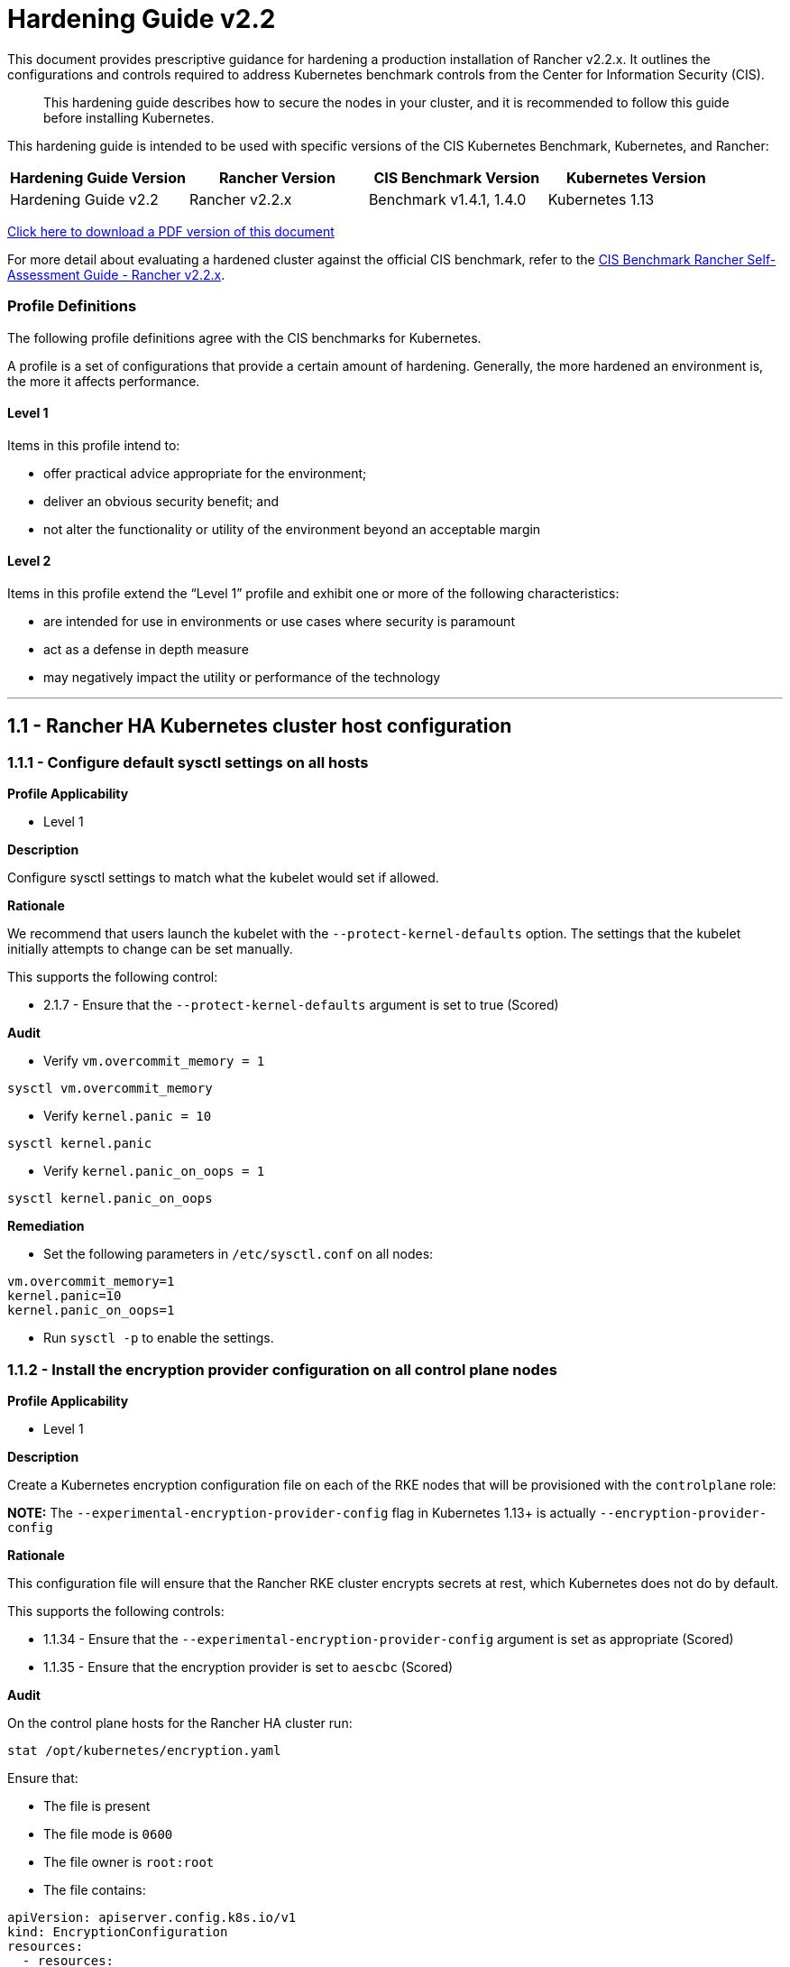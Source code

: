 = Hardening Guide v2.2

This document provides prescriptive guidance for hardening a production installation of Rancher v2.2.x. It outlines the configurations and controls required to address Kubernetes benchmark controls from the Center for Information Security (CIS).

____
This hardening guide describes how to secure the nodes in your cluster, and it is recommended to follow this guide before installing Kubernetes.
____

This hardening guide is intended to be used with specific versions of the CIS Kubernetes Benchmark, Kubernetes, and Rancher:

|===
| Hardening Guide Version | Rancher Version | CIS Benchmark Version | Kubernetes Version

| Hardening Guide v2.2
| Rancher v2.2.x
| Benchmark v1.4.1, 1.4.0
| Kubernetes 1.13
|===

https://releases.rancher.com/documents/security/2.2.x/Rancher_Hardening_Guide.pdf[Click here to download a PDF version of this document]

For more detail about evaluating a hardened cluster against the official CIS benchmark, refer to the xref:./self-assessment-guide-with-cis-v1.4-benchmark.adoc[CIS Benchmark Rancher Self-Assessment Guide - Rancher v2.2.x].

=== Profile Definitions

The following profile definitions agree with the CIS benchmarks for Kubernetes.

A profile is a set of configurations that provide a certain amount of hardening. Generally, the more hardened an environment is, the more it affects performance.

==== Level 1

Items in this profile intend to:

* offer practical advice appropriate for the environment;
* deliver an obvious security benefit; and
* not alter the functionality or utility of the environment beyond an acceptable margin

==== Level 2

Items in this profile extend the "`Level 1`" profile and exhibit one or more of the following characteristics:

* are intended for use in environments or use cases where security is paramount
* act as a defense in depth measure
* may negatively impact the utility or performance of the technology

'''

== 1.1 - Rancher HA Kubernetes cluster host configuration

=== 1.1.1 - Configure default sysctl settings on all hosts

*Profile Applicability*

* Level 1

*Description*

Configure sysctl settings to match what the kubelet would set if allowed.

*Rationale*

We recommend that users launch the kubelet with the `--protect-kernel-defaults` option. The settings that the kubelet initially attempts to change can be set manually.

This supports the following control:

* 2.1.7 - Ensure that the `--protect-kernel-defaults` argument is set to true (Scored)

*Audit*

* Verify `vm.overcommit_memory = 1`

[,bash]
----
sysctl vm.overcommit_memory
----

* Verify `kernel.panic = 10`

[,bash]
----
sysctl kernel.panic
----

* Verify `kernel.panic_on_oops = 1`

[,bash]
----
sysctl kernel.panic_on_oops
----

*Remediation*

* Set the following parameters in `/etc/sysctl.conf` on all nodes:

[,plain]
----
vm.overcommit_memory=1
kernel.panic=10
kernel.panic_on_oops=1
----

* Run `sysctl -p` to enable the settings.

=== 1.1.2 - Install the encryption provider configuration on all control plane nodes

*Profile Applicability*

* Level 1

*Description*

Create a Kubernetes encryption configuration file on each of the RKE nodes that will be provisioned with the `controlplane` role:

*NOTE:* The `--experimental-encryption-provider-config` flag in Kubernetes 1.13+ is actually `--encryption-provider-config`

*Rationale*

This configuration file will ensure that the Rancher RKE cluster encrypts secrets at rest, which Kubernetes does not do by default.

This supports the following controls:

* 1.1.34 - Ensure that the `--experimental-encryption-provider-config` argument is set as appropriate (Scored)
* 1.1.35 - Ensure that the encryption provider is set to `aescbc` (Scored)

*Audit*

On the control plane hosts for the Rancher HA cluster run:

[,bash]
----
stat /opt/kubernetes/encryption.yaml
----

Ensure that:

* The file is present
* The file mode is `0600`
* The file owner is `root:root`
* The file contains:

[,yaml]
----
apiVersion: apiserver.config.k8s.io/v1
kind: EncryptionConfiguration
resources:
  - resources:
    - secrets
    providers:
    - aescbc:
        keys:
        - name: key1
          secret: <32-byte base64 encoded string>
    - identity: {}
----

Where `aescbc` is the key type, and `secret` is populated with a 32-byte base64 encoded string.

*Remediation*

* Generate a key and an empty configuration file:

[,bash]
----
head -c 32 /dev/urandom | base64 -i -
touch /opt/kubernetes/encryption.yaml
----

* Set the file ownership to `root:root` and the permissions to `0600`

[,bash]
----
chown root:root /opt/kubernetes/encryption.yaml
chmod 0600 /opt/kubernetes/encryption.yaml
----

* Set the contents to:

[,yaml]
----
apiVersion: v1
kind: EncryptionConfig
resources:
  - resources:
    - secrets
    providers:
    - aescbc:
        keys:
        - name: key1
          secret: <32-byte base64 encoded string>
    - identity: {}
----

Where `secret` is the 32-byte base64-encoded string generated in the first step.

*NOTE:*

Files that are placed in `/opt/kubernetes` need to be mounted in using the `extra_binds` functionality in RKE.

=== 1.1.3 - Install the audit log configuration on all control plane nodes.

*Profile Applicability*

* Level 1

*Description*

Place the configuration file for Kubernetes audit logging on each of the control plane nodes in the cluster.

*Rationale*

The Kubernetes API has audit logging capability that is the best way to track actions in the cluster.

This supports the following controls:

* 1.1.15 - Ensure that the `--audit-log-path` argument is set as appropriate (Scored)
* 1.1.16 - Ensure that the `--audit-log-maxage` argument is as appropriate (Scored)
* 1.1.17 - Ensure that the `--audit-log-maxbackup` argument is set as appropriate (Scored)
* 1.1.18 - Ensure that the `--audit-log-maxsize` argument is set as appropriate (Scored)
* 1.1.37 - Ensure that the `AdvancedAuditing` argument is not set to false (Scored)

*Audit*

On each control plane node, run:

[,bash]
----
stat /opt/kubernetes/audit.yaml
----

Ensure that:

* The file is present
* The file mode is `0600`
* The file owner is `root:root`
* The file contains:

[,yaml]
----
apiVersion: audit.k8s.io/v1beta1
kind: Policy
rules:
- level: Metadata
----

*Remediation*

On nodes with the `controlplane` role:

* Generate an empty configuration file:

[,bash]
----
touch /opt/kubernetes/audit.yaml
----

* Set the file ownership to `root:root` and the permissions to `0600`

[,bash]
----
chown root:root /opt/kubernetes/audit.yaml
chmod 0600 /opt/kubernetes/audit.yaml
----

* Set the contents to:

[,yaml]
----
apiVersion: audit.k8s.io/v1beta1
kind: Policy
rules:
- level: Metadata
----

*NOTE:*

Files that are placed in `/opt/kubernetes` need to be mounted in using the `extra_binds` functionality in RKE.

=== 1.1.4 - Place Kubernetes event limit configuration on each control plane host

*Profile Applicability*

* Level 1

*Description*

Place the configuration file for Kubernetes event limit configuration on each of the control plane nodes in the cluster.

*Rationale*

Set up the `EventRateLimit` admission control plugin to prevent clients from overwhelming the API server. The settings below are intended as an initial value and may need to be adjusted for larger clusters.

This supports the following control:

* 1.1.36 - Ensure that the admission control plugin `EventRateLimit` is set (Scored)

*Audit*

On nodes with the `controlplane` role run:

[,bash]
----
stat /opt/kubernetes/admission.yaml
stat /opt/kubernetes/event.yaml
----

For each file, ensure that:

* The file is present
* The file mode is `0600`
* The file owner is `root:root`

For `admission.yaml` ensure that the file contains:

[,yaml]
----
apiVersion: apiserver.k8s.io/v1alpha1
kind: AdmissionConfiguration
plugins:
- name: EventRateLimit
  path: /opt/kubernetes/event.yaml
----

For `event.yaml` ensure that the file contains:

[,yaml]
----
apiVersion: eventratelimit.admission.k8s.io/v1alpha1
kind: Configuration
limits:
- type: Server
  qps: 5000
  burst: 20000
----

*Remediation*

On nodes with the `controlplane` role:

* Generate an empty configuration file:

[,bash]
----
touch /opt/kubernetes/admission.yaml
touch /opt/kubernetes/event.yaml
----

* Set the file ownership to `root:root` and the permissions to `0600`

[,bash]
----
chown root:root /opt/kubernetes/admission.yaml
chown root:root /opt/kubernetes/event.yaml
chmod 0600 /opt/kubernetes/admission.yaml
chmod 0600 /opt/kubernetes/event.yaml
----

* For `admission.yaml` set the contents to:

[,yaml]
----
apiVersion: apiserver.k8s.io/v1alpha1
kind: AdmissionConfiguration
plugins:
- name: EventRateLimit
  path: /opt/kubernetes/event.yaml
----

* For `event.yaml` set the contents to:

[,yaml]
----
apiVersion: eventratelimit.admission.k8s.io/v1alpha1
kind: Configuration
limits:
- type: Server
  qps: 5000
  burst: 20000
----

*NOTE:*

Files that are placed in `/opt/kubernetes` need to be mounted in using the `extra_binds` functionality in RKE.

== 2.1 - Rancher HA Kubernetes Cluster Configuration via RKE

(See Appendix A. for full RKE `cluster.yml` example)

=== 2.1.1 - Configure kubelet options

*Profile Applicability*

* Level 1

*Description*

Ensure Kubelet options are configured to match CIS controls.

*Rationale*

To pass the following controls in the CIS benchmark, ensure the appropriate flags are passed to the Kubelet.

* 2.1.1 -  Ensure that the `--anonymous-auth` argument is set to false (Scored)
* 2.1.2 - Ensure that the `--authorization-mode` argument is not set to `AlwaysAllow` (Scored)
* 2.1.6 - Ensure that the `--streaming-connection-idle-timeout` argument is not set to 0 (Scored)
* 2.1.7 - Ensure that the `--protect-kernel-defaults` argument is set to true (Scored)
* 2.1.8 - Ensure that the `--make-iptables-util-chains` argument is set to true (Scored)
* 2.1.10 - Ensure that the `--event-qps` argument is set to 0 (Scored)
* 2.1.13 - Ensure that the `RotateKubeletServerCertificate` argument is set to true (Scored)
* 2.1.14 - Ensure that the Kubelet only makes use of Strong Cryptographic Ciphers (Not Scored)

*Audit*

Inspect the Kubelet containers on all hosts and verify that they are running with the following options:

* `--streaming-connection-idle-timeout=<duration greater than 0>`
* `--authorization-mode=Webhook`
* `--protect-kernel-defaults=true`
* `--make-iptables-util-chains=true`
* `--event-qps=0`
* `--anonymous-auth=false`
* `--feature-gates="RotateKubeletServerCertificate=true"`
* `--tls-cipher-suites="TLS_ECDHE_ECDSA_WITH_AES_128_GCM_SHA256,TLS_ECDHE_RSA_WITH_AES_128_GCM_SHA256,TLS_ECDHE_ECDSA_WITH_CHACHA20_POLY1305,TLS_ECDHE_RSA_WITH_AES_256_GCM_SHA384,TLS_ECDHE_RSA_WITH_CHACHA20_POLY1305,TLS_ECDHE_ECDSA_WITH_AES_256_GCM_SHA384,TLS_RSA_WITH_AES_256_GCM_SHA384,TLS_RSA_WITH_AES_128_GCM_SHA256"`

*Remediation*

* Add the following to the RKE `cluster.yml` kubelet section under `services`:

[,yaml]
----
services:
  kubelet:
    extra_args:
      authorization-mode: "Webhook"
      streaming-connection-idle-timeout: "<duration>"
      protect-kernel-defaults: "true"
      make-iptables-util-chains: "true"
      event-qps: "0"
      anonymous-auth: "false"
      feature-gates: "RotateKubeletServerCertificate=true"
      tls-cipher-suites: "TLS_ECDHE_ECDSA_WITH_AES_128_GCM_SHA256,TLS_ECDHE_RSA_WITH_AES_128_GCM_SHA256,TLS_ECDHE_ECDSA_WITH_CHACHA20_POLY1305,TLS_ECDHE_RSA_WITH_AES_256_GCM_SHA384,TLS_ECDHE_RSA_WITH_CHACHA20_POLY1305,TLS_ECDHE_ECDSA_WITH_AES_256_GCM_SHA384,TLS_RSA_WITH_AES_256_GCM_SHA384,TLS_RSA_WITH_AES_128_GCM_SHA256"
----

Where `<duration>` is in a form like `1800s`.

* Reconfigure the cluster:

[,bash]
----
rke up --config cluster.yml
----

=== 2.1.2 - Configure kube-api options

*Profile Applicability*

* Level 1

*Description*

Ensure the RKE configuration is set to deploy the `kube-api` service with the options required for controls.

*NOTE:*

Enabling the `AlwaysPullImages` admission control plugin can cause degraded performance due to overhead of always pulling images.
Enabling the `DenyEscalatingExec` admission control plugin will prevent the 'Launch kubectl' functionality in the UI from working.

*Rationale*

To pass the following controls for the kube-api server ensure RKE configuration passes the appropriate options.

* 1.1.1 - Ensure that the `--anonymous-auth` argument is set to false (Scored)
* 1.1.8 - Ensure that the `--profiling argument` is set to false (Scored)
* 1.1.11 - Ensure that the admission control plugin `AlwaysPullImages` is set (Scored)
* 1.1.12 - Ensure that the admission control plugin `DenyEscalatingExec` is set (Scored)
* 1.1.14 - Ensure that the admission control plugin `NamespaceLifecycle` is set (Scored)
* 1.1.15 - Ensure that the `--audit-log-path` argument is set as appropriate (Scored)
* 1.1.16 - Ensure that the `--audit-log-maxage` argument is set as appropriate (Scored)
* 1.1.17 - Ensure that the `--audit-log-maxbackup` argument is set as appropriate (Scored)
* 1.1.18 - Ensure that the `--audit-log-maxsize` argument is set as appropriate (Scored)
* 1.1.23 - Ensure that the `--service-account-lookup` argument is set to true (Scored)
* 1.1.24 - Ensure that the admission control plugin `PodSecurityPolicy` is set (Scored)
* 1.1.30 Ensure that the API Server only makes use of Strong Cryptographic Ciphers (Not Scored)
* 1.1.34 - Ensure that the `--experimental-encryption-provider-config` argument is set as appropriate (Scored)
* 1.1.35 - Ensure that the encryption provider is set to `aescbc` (Scored)
* 1.1.36 - Ensure that the admission control plugin `EventRateLimit` is set (Scored)
* 1.1.37 - Ensure that the `AdvancedAuditing` argument is not set to `false` (Scored)

*Audit*

* On nodes with the `controlplane` role inspect the `kube-apiserver` containers:
+
[,bash]
----
docker inspect kube-apiserver
----

* Look for the following options in the command section of the output:

[,text]
----
--anonymous-auth=false
--profiling=false
--service-account-lookup=true
--enable-admission-plugins= "ServiceAccount,NamespaceLifecycle,LimitRanger,PersistentVolumeLabel,DefaultStorageClass,ResourceQuota,DefaultTolerationSeconds,AlwaysPullImages,DenyEscalatingExec,NodeRestriction,EventRateLimit,PodSecurityPolicy"
--encryption-provider-config=/opt/kubernetes/encryption.yaml
--admission-control-config-file=/opt/kubernetes/admission.yaml
--audit-log-path=/var/log/kube-audit/audit-log.json
--audit-log-maxage=5
--audit-log-maxbackup=5
--audit-log-maxsize=100
--audit-log-format=json
--audit-policy-file=/opt/kubernetes/audit.yaml
--tls-cipher-suites: "TLS_ECDHE_ECDSA_WITH_AES_128_GCM_SHA256,TLS_ECDHE_RSA_WITH_AES_128_GCM_SHA256,TLS_ECDHE_ECDSA_WITH_CHACHA20_POLY1305,TLS_ECDHE_RSA_WITH_AES_256_GCM_SHA384,TLS_ECDHE_RSA_WITH_CHACHA20_POLY1305,TLS_ECDHE_ECDSA_WITH_AES_256_GCM_SHA384,TLS_RSA_WITH_AES_256_GCM_SHA384,TLS_RSA_WITH_AES_128_GCM_SHA256"
----

* In the `volume` section of the output ensure the bind mount is present:

[,text]
----
/var/log/kube-audit:/var/log/kube-audit
----

*Remediation*

* In the RKE `cluster.yml` add the following directives to the `kube-api` section under `services`:

[,yaml]
----
services:
  kube-api:
    pod_security_policy: true
    extra_args:
      anonymous-auth: "false"
      profiling: "false"
      service-account-lookup: "true"
      enable-admission-plugins: "ServiceAccount,NamespaceLifecycle,LimitRanger,PersistentVolumeLabel,DefaultStorageClass,ResourceQuota,DefaultTolerationSeconds,AlwaysPullImages,DenyEscalatingExec,NodeRestriction,EventRateLimit,PodSecurityPolicy"
      encryption-provider-config: /opt/kubernetes/encryption.yaml
      admission-control-config-file: "/opt/kubernetes/admission.yaml"
      audit-log-path: "/var/log/kube-audit/audit-log.json"
      audit-log-maxage: "5"
      audit-log-maxbackup: "5"
      audit-log-maxsize: "100"
      audit-log-format: "json"
      audit-policy-file: /opt/kubernetes/audit.yaml
      tls-cipher-suites: "TLS_ECDHE_ECDSA_WITH_AES_128_GCM_SHA256,TLS_ECDHE_RSA_WITH_AES_128_GCM_SHA256,TLS_ECDHE_ECDSA_WITH_CHACHA20_POLY1305,TLS_ECDHE_RSA_WITH_AES_256_GCM_SHA384,TLS_ECDHE_RSA_WITH_CHACHA20_POLY1305,TLS_ECDHE_ECDSA_WITH_AES_256_GCM_SHA384,TLS_RSA_WITH_AES_256_GCM_SHA384,TLS_RSA_WITH_AES_128_GCM_SHA256"
    extra_binds:
      - "/var/log/kube-audit:/var/log/kube-audit"
      - "/opt/kubernetes:/opt/kubernetes"
----

* Reconfigure the cluster:

[,bash]
----
rke up --config cluster.yml
----

*NOTE:*

Files that are placed in `/opt/kubernetes` need to be mounted in using the `extra_binds` functionality in RKE.

=== 2.1.3 - Configure scheduler options

*Profile Applicability*

* Level 1

*Description*

Set the appropriate options for the Kubernetes scheduling service.

*NOTE:* Setting `--address` to `127.0.0.1` will prevent Rancher cluster monitoring from scraping this endpoint.

*Rationale*

To address the following controls on the CIS benchmark, the command line options should be set on the Kubernetes scheduler.

* 1.2.1 - Ensure that the `--profiling` argument is set to `false` (Scored)
* 1.2.2 - Ensure that the `--address` argument is set to `127.0.0.1` (Scored)

*Audit*

* On nodes with the `controlplane` role: inspect the `kube-scheduler` containers:

[,bash]
----
docker inspect kube-scheduler
----

* Verify the following options are set in the `command` section.

[,text]
----
--profiling=false
--address=127.0.0.1
----

*Remediation*

* In the RKE `cluster.yml` file ensure the following options are set:

[,yaml]
----
services:
  …
  scheduler:
    extra_args:
    profiling: "false"
    address: "127.0.0.1"
----

* Reconfigure the cluster:

[,bash]
----
rke up --config cluster.yml
----

=== 2.1.4 - Configure controller options

*Profile Applicability*

* Level 1

*Description*

Set the appropriate arguments on the Kubernetes controller manager.

*NOTE:* Setting `--address` to `127.0.0.1` will prevent Rancher cluster monitoring from scraping this endpoint.

*Rationale*

To address the following controls the options need to be passed to the Kubernetes controller manager.

* 1.3.1 - Ensure that the `--terminated-pod-gc-threshold` argument is set as appropriate (Scored)
* 1.3.2 - Ensure that the `--profiling` argument is set to false (Scored)
* 1.3.6 Ensure that the RotateKubeletServerCertificate argument is set to true (Scored)
* 1.3.7 - Ensure that the `--address` argument is set to 127.0.0.1 (Scored)

*Audit*

* On nodes with the `controlplane` role inspect the `kube-controller-manager` container:

[,bash]
----
docker inspect kube-controller-manager
----

* Verify the following options are set in the `command` section:

[,text]
----
--terminated-pod-gc-threshold=1000
--profiling=false
--address=127.0.0.1
--feature-gates="RotateKubeletServerCertificate=true"
----

*Remediation*

* In the RKE `cluster.yml` file ensure the following options are set:

[,yaml]
----
services:
  kube-controller:
    extra_args:
      profiling: "false"
      address: "127.0.0.1"
      terminated-pod-gc-threshold: "1000"
      feature-gates: "RotateKubeletServerCertificate=true"
----

* Reconfigure the cluster:

[,bash]
----
rke up --config cluster.yml
----

=== 2.1.5 - Configure addons and PSPs

*Profile Applicability*

* Level 1

*Description*

Configure a restrictive pod security policy (PSP) as the default and create role bindings for system level services to use the less restrictive default PSP.

*Rationale*

To address the following controls, a restrictive default PSP needs to be applied as the default. Role bindings need to be in place to allow system services to still function.

* 1.7.1 - Do not admit privileged containers (Not Scored)
* 1.7.2 - Do not admit containers wishing to share the host process ID namespace (Not Scored)
* 1.7.3 - Do not admit containers wishing to share the host IPC namespace (Not Scored)
* 1.7.4 - Do not admit containers wishing to share the host network namespace (Not Scored)
* 1.7.5 - Do not admit containers with `allowPrivilegeEscalation` (Not Scored)
* 1.7.6 - Do not admit root containers (Not Scored)
* 1.7.7 - Do not admit containers with dangerous capabilities (Not Scored)

*Audit*

* Verify that the `cattle-system` namespace exists:

[,bash]
----
kubectl get ns |grep cattle
----

* Verify that the roles exist:

[,bash]
----
kubectl get role default-psp-role -n ingress-nginx
kubectl get role default-psp-role -n cattle-system
kubectl get clusterrole psp:restricted
----

* Verify the bindings are set correctly:

[,bash]
----
kubectl get rolebinding -n ingress-nginx default-psp-rolebinding
kubectl get rolebinding -n cattle-system default-psp-rolebinding
kubectl get clusterrolebinding psp:restricted
----

* Verify the restricted PSP is present.

[,bash]
----
kubectl get psp restricted
----

*Remediation*

* In the RKE `cluster.yml` file ensure the following options are set:

[,yaml]
----
addons: |
  apiVersion: rbac.authorization.k8s.io/v1
  kind: Role
  metadata:
    name: default-psp-role
    namespace: ingress-nginx
  rules:
  - apiGroups:
    - extensions
    resourceNames:
    - default-psp
    resources:
    - podsecuritypolicies
    verbs:
    - use
  ---
  apiVersion: rbac.authorization.k8s.io/v1
  kind: RoleBinding
  metadata:
    name: default-psp-rolebinding
    namespace: ingress-nginx
  roleRef:
    apiGroup: rbac.authorization.k8s.io
    kind: Role
    name: default-psp-role
  subjects:
  - apiGroup: rbac.authorization.k8s.io
    kind: Group
    name: system:serviceaccounts
  - apiGroup: rbac.authorization.k8s.io
    kind: Group
    name: system:authenticated
  ---
  apiVersion: v1
  kind: Namespace
  metadata:
    name: cattle-system
  ---
  apiVersion: rbac.authorization.k8s.io/v1
  kind: Role
  metadata:
    name: default-psp-role
    namespace: cattle-system
  rules:
  - apiGroups:
    - extensions
    resourceNames:
    - default-psp
    resources:
    - podsecuritypolicies
    verbs:
    - use
  ---
  apiVersion: rbac.authorization.k8s.io/v1
  kind: RoleBinding
  metadata:
    name: default-psp-rolebinding
    namespace: cattle-system
  roleRef:
    apiGroup: rbac.authorization.k8s.io
    kind: Role
    name: default-psp-role
  subjects:
  - apiGroup: rbac.authorization.k8s.io
    kind: Group
    name: system:serviceaccounts
  - apiGroup: rbac.authorization.k8s.io
    kind: Group
    name: system:authenticated
  ---
  apiVersion: extensions/v1beta1
  kind: PodSecurityPolicy
  metadata:
    name: restricted
  spec:
    requiredDropCapabilities:
    - NET_RAW
    privileged: false
    allowPrivilegeEscalation: false
    defaultAllowPrivilegeEscalation: false
    fsGroup:
      rule: RunAsAny
    runAsUser:
      rule: MustRunAsNonRoot
    seLinux:
      rule: RunAsAny
    supplementalGroups:
      rule: RunAsAny
    volumes:
    - emptyDir
    - secret
    - persistentVolumeClaim
    - downwardAPI
    - configMap
    - projected
  ---
  apiVersion: rbac.authorization.k8s.io/v1
  kind: ClusterRole
  metadata:
    name: psp:restricted
  rules:
  - apiGroups:
    - extensions
    resourceNames:
    - restricted
    resources:
    - podsecuritypolicies
    verbs:
    - use
  ---
  apiVersion: rbac.authorization.k8s.io/v1
  kind: ClusterRoleBinding
  metadata:
    name: psp:restricted
  roleRef:
    apiGroup: rbac.authorization.k8s.io
    kind: ClusterRole
    name: psp:restricted
  subjects:
  - apiGroup: rbac.authorization.k8s.io
    kind: Group
    name: system:serviceaccounts
  - apiGroup: rbac.authorization.k8s.io
    kind: Group
    name: system:authenticated
----

* Reconfigure the cluster:

[,bash]
----
rke up --config cluster.yml
----

== 3.1 - Rancher Management Control Plane Installation

=== 3.1.1 - Disable the local cluster option

*Profile Applicability*

* Level 2

*Description*

When deploying Rancher, disable the local cluster option on the Rancher Server.

*NOTE:* This requires Rancher v2.1.2 or above.

*Rationale*

Having access to the local cluster from the Rancher UI is convenient for troubleshooting and debugging; however, if the local cluster is enabled in the Rancher UI, a user has access to all elements of the system, including the Rancher management server itself. Disabling the local cluster is a defense in depth measure and removes the possible attack vector from the Rancher UI and API.

*Audit*

* Verify the Rancher deployment has the `--add-local=false` option set.

[,bash]
----
kubectl get deployment rancher -n cattle-system -o yaml |grep 'add-local'
----

* In the Rancher UI go to _Clusters_ in the _Global_ view and verify that no `local` cluster is present.

*Remediation*

* While upgrading or installing Rancher 2.2.x, provide the following flag:

[,text]
----
--set addLocal="false"
----

=== 3.1.2 - Enable Rancher Audit logging

*Profile Applicability*

* Level 1

*Description*

Enable Rancher's built-in audit logging capability.

*Rationale*

Tracking down what actions were performed by users in Rancher can provide insight during post mortems, and if monitored proactively can be used to quickly detect malicious actions.

*Audit*

* Verify that the audit log parameters were passed into the Rancher deployment.

----
kubectl get deployment rancher -n cattle-system -o yaml | grep auditLog
----

* Verify that the log is going to the appropriate destination, as set by
`auditLog.destination`
 ** `sidecar`:
  ... List pods:
+
[,bash]
----
 kubectl get pods -n cattle-system
----

  ... Tail logs:
+
[,bash]
----
 kubectl logs <pod> -n cattle-system -c rancher-audit-log
----
 ** `hostPath`
  ... On the worker nodes running the Rancher pods, verify that the log files are being written to the destination indicated in `auditlog.hostPath`.

*Remediation*

Upgrade the Rancher server installation using Helm, and configure the audit log settings. The instructions for doing so can be found in the reference section below.

==== Reference

* https://rancher.com/docs/rancher/v2.0-v2.4/en/installation/resources/chart-options/

== 3.2 - Rancher Management Control Plane Authentication

=== 3.2.1 - Change the local administrator password from the default value

*Profile Applicability*

* Level 1

*Description*

The local administrator password should be changed from the default.

*Rationale*

The default administrator password is common across all Rancher installations and should be changed immediately upon startup.

*Audit*

Attempt to login into the UI with the following credentials:

* Username: admin
* Password: admin

The login attempt must not succeed.

*Remediation*

Change the password from `admin` to a password that meets the recommended password standards for your organization.

=== 3.2.2 - Configure an Identity Provider for Authentication

*Profile Applicability*

* Level 1

*Description*

When running Rancher in a production environment, configure an identity provider for authentication.

*Rationale*

Rancher supports several authentication backends that are common in enterprises. It is recommended to tie Rancher into an external authentication system to simplify user and group access in the Rancher cluster. Doing so assures that access control follows the organization's change management process for user accounts.

*Audit*

* In the Rancher UI, select _Global_
* Select _Security_
* Select _Authentication_
* Ensure the authentication provider for your environment is active and configured correctly

*Remediation*

Configure the appropriate authentication provider for your Rancher installation according to the documentation found at the link in the reference section below.

==== Reference

* https://rancher.com/docs/rancher/v2.0-v2.4/en/admin-settings/authentication/

== 3.3 - Rancher Management Control Plane RBAC

=== 3.3.1 - Ensure that administrator privileges are only granted to those who require them

*Profile Applicability*

* Level 1

*Description*

Restrict administrator access to only those responsible for managing and operating the Rancher server.

*Rationale*

The `admin`  privilege level gives the user the highest level of access to the Rancher server and all attached clusters. This privilege should only be granted to a few people who are responsible for the availability and support of Rancher and the clusters that it manages.

*Audit*

The following script uses the Rancher API to show users with administrator privileges:

[,bash]
----
#!/bin/bash
for i in $(curl -sk -u 'token-<id>:<secret>' https://<RANCHER_URL>/v3/users|jq -r .data[].links.globalRoleBindings); do

curl -sk -u 'token-<id>:<secret>' $i| jq '.data[] | "\(.userId) \(.globalRoleId)"'

done
----

The `admin` role should only be assigned to users that require administrative privileges. Any role that is not `admin` or `user` should be audited in the RBAC section of the UI to ensure that the privileges adhere to policies for global access.

The Rancher server permits customization of the default global permissions. We recommend that auditors also review the policies of any custom global roles.

*Remediation*

Remove the `admin` role from any user that does not require administrative privileges.

== 3.4 - Rancher Management Control Plane Configuration

=== 3.4.1 - Ensure only approved node drivers are active

*Profile Applicability*

* Level 1

*Description*

Ensure that node drivers that are not needed or approved are not active in the Rancher console.

*Rationale*

Node drivers are used to provision compute nodes in various cloud providers and local IaaS infrastructure. For convenience, popular cloud providers are enabled by default. If the organization does not intend to use these or does not allow users to provision resources in certain providers, the drivers should be disabled. This will prevent users from using Rancher resources to provision the nodes.

*Audit*

* In the Rancher UI select _Global_
* Select _Node Drivers_
* Review the list of node drivers that are in an _Active_ state.

*Remediation*

If a disallowed node driver is active, visit the _Node Drivers_ page under _Global_ and disable it.

'''

== Appendix A - Complete RKE `cluster.yml` Example

[,yaml]
----
nodes:
- address: 18.191.190.205
  internal_address: 172.31.24.213
  user: ubuntu
  role: [ "controlplane", "etcd", "worker" ]
- address: 18.191.190.203
  internal_address: 172.31.24.203
  user: ubuntu
  role: [ "controlplane", "etcd", "worker" ]
- address: 18.191.190.10
  internal_address: 172.31.24.244
  user: ubuntu
  role: [ "controlplane", "etcd", "worker" ]

services:
  kubelet:
    extra_args:
      streaming-connection-idle-timeout: "1800s"
      authorization-mode: "Webhook"
      protect-kernel-defaults: "true"
      make-iptables-util-chains: "true"
      event-qps: "0"
      anonymous-auth: "false"
      feature-gates: "RotateKubeletServerCertificate=true"
      tls-cipher-suites: "TLS_ECDHE_ECDSA_WITH_AES_128_GCM_SHA256,TLS_ECDHE_RSA_WITH_AES_128_GCM_SHA256,TLS_ECDHE_ECDSA_WITH_CHACHA20_POLY1305,TLS_ECDHE_RSA_WITH_AES_256_GCM_SHA384,TLS_ECDHE_RSA_WITH_CHACHA20_POLY1305,TLS_ECDHE_ECDSA_WITH_AES_256_GCM_SHA384,TLS_RSA_WITH_AES_256_GCM_SHA384,TLS_RSA_WITH_AES_128_GCM_SHA256"
  kube-api:
    pod_security_policy: true
    extra_args:
      anonymous-auth: "false"
      profiling: "false"
      service-account-lookup: "true"
      enable-admission-plugins: "ServiceAccount,NamespaceLifecycle,LimitRanger,PersistentVolumeLabel,DefaultStorageClass,ResourceQuota,DefaultTolerationSeconds,AlwaysPullImages,DenyEscalatingExec,NodeRestriction,EventRateLimit,PodSecurityPolicy"
      encryption-provider-config: /opt/kubernetes/encryption.yaml
      admission-control-config-file: "/opt/kubernetes/admission.yaml"
      audit-log-path: "/var/log/kube-audit/audit-log.json"
      audit-log-maxage: "5"
      audit-log-maxbackup: "5"
      audit-log-maxsize: "100"
      audit-log-format: "json"
      audit-policy-file: /opt/kubernetes/audit.yaml
      tls-cipher-suites: "TLS_ECDHE_ECDSA_WITH_AES_128_GCM_SHA256,TLS_ECDHE_RSA_WITH_AES_128_GCM_SHA256,TLS_ECDHE_ECDSA_WITH_CHACHA20_POLY1305,TLS_ECDHE_RSA_WITH_AES_256_GCM_SHA384,TLS_ECDHE_RSA_WITH_CHACHA20_POLY1305,TLS_ECDHE_ECDSA_WITH_AES_256_GCM_SHA384,TLS_RSA_WITH_AES_256_GCM_SHA384,TLS_RSA_WITH_AES_128_GCM_SHA256"
    extra_binds:
      - "/var/log/kube-audit:/var/log/kube-audit"
      - "/opt/kubernetes:/opt/kubernetes"
  scheduler:
    extra_args:
      profiling: "false"
      address: "127.0.0.1"
  kube-controller:
    extra_args:
      profiling: "false"
      address: "127.0.0.1"
      terminated-pod-gc-threshold: "1000"
      feature-gates: "RotateKubeletServerCertificate=true"
addons: |
  apiVersion: v1
  kind: Namespace
  metadata:
    name: ingress-nginx
  ---
  apiVersion: rbac.authorization.k8s.io/v1
  kind: Role
  metadata:
    name: default-psp-role
    namespace: ingress-nginx
  rules:
  - apiGroups:
    - extensions
    resourceNames:
    - default-psp
    resources:
    - podsecuritypolicies
    verbs:
    - use
  ---
  apiVersion: rbac.authorization.k8s.io/v1
  kind: RoleBinding
  metadata:
    name: default-psp-rolebinding
    namespace: ingress-nginx
  roleRef:
    apiGroup: rbac.authorization.k8s.io
    kind: Role
    name: default-psp-role
  subjects:
  - apiGroup: rbac.authorization.k8s.io
    kind: Group
    name: system:serviceaccounts
  - apiGroup: rbac.authorization.k8s.io
    kind: Group
    name: system:authenticated
  ---
  apiVersion: v1
  kind: Namespace
  metadata:
    name: cattle-system
  ---
  apiVersion: rbac.authorization.k8s.io/v1
  kind: Role
  metadata:
    name: default-psp-role
    namespace: cattle-system
  rules:
  - apiGroups:
    - extensions
    resourceNames:
    - default-psp
    resources:
    - podsecuritypolicies
    verbs:
    - use
  ---
  apiVersion: rbac.authorization.k8s.io/v1
  kind: RoleBinding
  metadata:
    name: default-psp-rolebinding
    namespace: cattle-system
  roleRef:
    apiGroup: rbac.authorization.k8s.io
    kind: Role
    name: default-psp-role
  subjects:
  - apiGroup: rbac.authorization.k8s.io
    kind: Group
    name: system:serviceaccounts
  - apiGroup: rbac.authorization.k8s.io
    kind: Group
    name: system:authenticated
  ---
  apiVersion: extensions/v1beta1
  kind: PodSecurityPolicy
  metadata:
    name: restricted
  spec:
    requiredDropCapabilities:
    - NET_RAW
    privileged: false
    allowPrivilegeEscalation: false
    defaultAllowPrivilegeEscalation: false
    fsGroup:
      rule: RunAsAny
    runAsUser:
      rule: MustRunAsNonRoot
    seLinux:
      rule: RunAsAny
    supplementalGroups:
      rule: RunAsAny
    volumes:
    - emptyDir
    - secret
    - persistentVolumeClaim
    - downwardAPI
    - configMap
    - projected
  ---
  apiVersion: rbac.authorization.k8s.io/v1
  kind: ClusterRole
  metadata:
    name: psp:restricted
  rules:
  - apiGroups:
    - extensions
    resourceNames:
    - restricted
    resources:
    - podsecuritypolicies
    verbs:
    - use
  ---
  apiVersion: rbac.authorization.k8s.io/v1
  kind: ClusterRoleBinding
  metadata:
    name: psp:restricted
  roleRef:
    apiGroup: rbac.authorization.k8s.io
    kind: ClusterRole
    name: psp:restricted
  subjects:
  - apiGroup: rbac.authorization.k8s.io
    kind: Group
    name: system:serviceaccounts
  - apiGroup: rbac.authorization.k8s.io
    kind: Group
    name: system:authenticated
----
